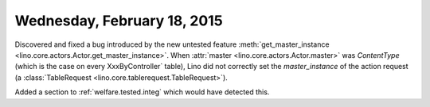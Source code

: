 ============================
Wednesday, February 18, 2015
============================

Discovered and fixed a bug introduced by the new untested feature
:meth:`get_master_instance
<lino.core.actors.Actor.get_master_instance>`.  When :attr:`master
<lino.core.actors.Actor.master>` was `ContentType` (which is the case
on every XxxByController` table), Lino did not correctly set the
`master_instance` of the action request (a :class:`TableRequest
<lino.core.tablerequest.TableRequest>`).

Added a section to :ref:`welfare.tested.integ` which would have
detected this.

